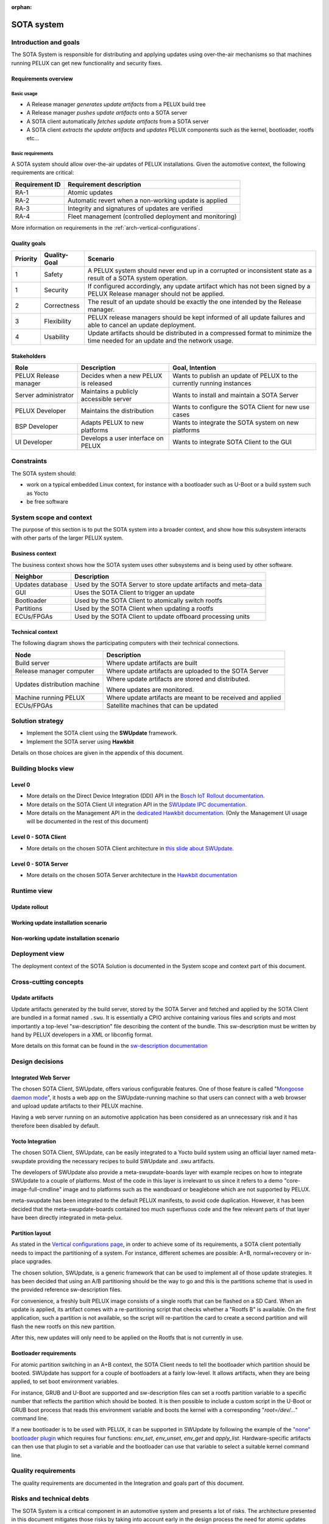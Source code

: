 :orphan:

.. _SOTA-system:


SOTA system
===========

Introduction and goals
----------------------

The SOTA System is responsible for distributing and applying updates using
over-the-air mechanisms so that machines running PELUX can get new
functionality and security fixes.

Requirements overview
^^^^^^^^^^^^^^^^^^^^^

Basic usage
"""""""""""

- A Release manager *generates update artifacts* from a PELUX build tree
- A Release manager *pushes update artifacts* onto a SOTA server
- A SOTA client automatically *fetches update artifacts* from a SOTA server
- A SOTA client *extracts the update artifacts* and *updates* PELUX components
  such as the kernel, bootloader, rootfs etc...

Basic requirements
""""""""""""""""""

A SOTA system should allow over-the-air updates of PELUX installations. Given
the automotive context, the following requirements are critical:

+----------------+-------------------------------------------------------------+
| Requirement ID | Requirement description                                     |
+================+=============================================================+
| RA-1           | Atomic updates                                              |
+----------------+-------------------------------------------------------------+
| RA-2           | Automatic revert when a non-working update is applied       |
+----------------+-------------------------------------------------------------+
| RA-3           | Integrity and signatures of updates are verified            |
+----------------+-------------------------------------------------------------+
| RA-4           | Fleet management (controlled deployment and monitoring)     |
+----------------+-------------------------------------------------------------+

More information on requirements in the :ref:`arch-vertical-configurations`.

Quality goals
^^^^^^^^^^^^^

+----------+--------------+----------------------------------------------------+
| Priority | Quality-Goal | Scenario                                           |
+==========+==============+====================================================+
| 1        | Safety       | A PELUX system should never end up in a corrupted  |
|          |              | or inconsistent state as a result of a SOTA system |
|          |              | operation.                                         |
+----------+--------------+----------------------------------------------------+
| 1        | Security     | If configured accordingly, any update artifact     |
|          |              | which has not been signed by a PELUX Release       |
|          |              | manager should not be applied.                     |
+----------+--------------+----------------------------------------------------+
| 2        | Correctness  | The result of an update should be exactly the one  |
|          |              | intended by the Release manager.                   |
+----------+--------------+----------------------------------------------------+
| 3        | Flexibility  | PELUX release managers should be kept informed of  |
|          |              | all update failures and able to cancel an update   |
|          |              | deployment.                                        |
+----------+--------------+----------------------------------------------------+
| 4        | Usability    | Update artifacts should be distributed in a        |
|          |              | compressed format to minimize the time needed for  |
|          |              | an update and the network usage.                   |
+----------+--------------+----------------------------------------------------+

Stakeholders
^^^^^^^^^^^^

+-----------------------+--------------------------+---------------------------+
| Role                  | Description              | Goal, Intention           |
+=======================+==========================+===========================+
| PELUX Release manager | Decides when a new PELUX | Wants to publish an       |
|                       | is released              | update of PELUX to the    |
|                       |                          | currently running         |
|                       |                          | instances                 |
+-----------------------+--------------------------+---------------------------+
| Server administrator  | Maintains a publicly     | Wants to install and      |
|                       | accessible server        | maintain a SOTA Server    |
+-----------------------+--------------------------+---------------------------+
| PELUX Developer       | Maintains the            | Wants to configure the    |
|                       | distribution             | SOTA Client for new use   |
|                       |                          | cases                     |
+-----------------------+--------------------------+---------------------------+
| BSP Developer         | Adapts PELUX to new      | Wants to integrate the    |
|                       | platforms                | SOTA system on new        |
|                       |                          | platforms                 |
+-----------------------+--------------------------+---------------------------+
| UI Developer          | Develops a user          | Wants to integrate SOTA   |
|                       | interface on PELUX       | Client to the GUI         |
+-----------------------+--------------------------+---------------------------+

Constraints
-----------

The SOTA system should:

- work on a typical embedded Linux context, for instance with a bootloader such
  as U-Boot or a build system such as Yocto
- be free software

System scope and context
------------------------

The purpose of this section is to put the SOTA system into a broader context,
and show how this subsystem interacts with other parts of the larger PELUX
system.

Business context
^^^^^^^^^^^^^^^^

The business context shows how the SOTA system uses other subsystems and is
being used by other software.

.. uml::

    node "GUI"
    node "ECUs/FPGAs" as satellites
    node "Partitions"
    node "Bootloader"

    database "Updates Database" as updatedb
    node "Web Browser" as webbrowser

    node "SOTA System" {
        [SOTA Client] <-> [SOTA Server]
    } 

    updatedb     <-- [SOTA Server]: Requests
    webbrowser    -> [SOTA Server]: Controls
    GUI           -> [SOTA Client]: Triggers
    [SOTA Client] -> satellites   : Updates
    [SOTA Client] -> Partitions   : Updates
    [SOTA Client] -> Bootloader   : Switch Rootfs

+------------------+-----------------------------------------------------------+
| Neighbor         | Description                                               |
+==================+===========================================================+
| Updates database | Used by the SOTA Server to store update artifacts and     |
|                  | meta-data                                                 |
+------------------+-----------------------------------------------------------+
| GUI              | Uses the SOTA Client to trigger an update                 |
+------------------+-----------------------------------------------------------+
| Bootloader       | Used by the SOTA Client to atomically switch rootfs       |
+------------------+-----------------------------------------------------------+
| Partitions       | Used by the SOTA Client when updating a rootfs            |
+------------------+-----------------------------------------------------------+
| ECUs/FPGAs       | Used by the SOTA Client to update offboard processing     |
|                  | units                                                     |
+------------------+-----------------------------------------------------------+

Technical context
^^^^^^^^^^^^^^^^^

The following diagram shows the participating computers with their technical
connections.

.. uml::

    node "Build server" as buildserver
    node "Release manager computer" as releasemancomp
    node "Update distribution server" as updatedistribserv {
        [SOTA Server]
    }
    node "Machine running PELUX" as peluxmachine {
        [SOTA Client]
    }
    node "ECUs/FPGAs" as satellites

    buildserver -down-> releasemancomp: SSH/FTP/HTTP/...
    releasemancomp <-> [SOTA Server]: Management API or UI
    [SOTA Server] <-> [SOTA Client]: Direct Device Integration API
    [SOTA Client] -> satellites: Automotive buses

+------------------------------+-----------------------------------------------+
| Node                         | Description                                   |
+==============================+===============================================+
| Build server                 | Where update artifacts are built              |
+------------------------------+-----------------------------------------------+
| Release manager computer     | Where update artifacts are uploaded to the    |
|                              | SOTA Server                                   |
+------------------------------+-----------------------------------------------+
| Updates distribution machine | Where update artifacts are stored and         |
|                              | distributed.                                  |
|                              |                                               |
|                              | Where updates are monitored.                  |
+------------------------------+-----------------------------------------------+
| Machine running PELUX        | Where update artifacts are meant to be        |
|                              | received and applied                          |
+------------------------------+-----------------------------------------------+
| ECUs/FPGAs                   | Satellite machines that can be updated        |
+------------------------------+-----------------------------------------------+

Solution strategy
-----------------

* Implement the SOTA client using the **SWUpdate** framework.
* Implement the SOTA server using **Hawkbit**
  
Details on those choices are given in the appendix of this document.

Building blocks view
--------------------

Level 0
^^^^^^^

.. uml::

    () "Client UI API" as clientuiapi
    () "Management UI & API" as mgmtapi
    () "Direct Device Integration API" as ddiapi

    clientuiapi <-> [SOTA Client]
    [SOTA Client] <-> ddiapi
    ddiapi <-> [SOTA Server]
    [SOTA Server] -> mgmtapi

- More details on the Direct Device Integration (DDI) API in the `Bosch IoT Rollout documentation`_.
- More details on the SOTA Client UI integration API in the `SWUpdate IPC documentation`_.
- More details on the Management API in the `dedicated Hawkbit documentation`_.
  (Only the Management UI usage will be documented in the rest of this document)

.. _Bosch IoT Rollout documentation: https://docs.bosch-iot-rollouts.com/documentation/developerguide/apispecifications/directdeviceintegrationapi.html
.. _SWUpdate IPC documentation: https://sbabic.github.io/swupdate/swupdate-ipc.html
.. _dedicated Hawkbit documentation: http://www.eclipse.org/hawkbit/documentation/interfaces/management-api.html

Level 0 - SOTA Client
^^^^^^^^^^^^^^^^^^^^^

.. uml::

    () "DDI API" as ddiapi 
    () "Client UI API" as clientuiapi

    package "SOTA Client" as sotaclient {
        node "Surricata Daemon" as surricata
        node "Artifact Extractor" as extractor
        node "Descriptor Parser" as parser
        node "Handlers" as handlers {
            node "Flash Handler" 
            node "UBI Handler" 
            node "Bootloader Handler" 
            node "Lua Handler" 
            node "Shell Handler" 
            node "..." 
        }
        
        surricata -> extractor
        extractor -> parser
        parser -> handlers
    }

    ddiapi <-> surricata
    clientuiapi <-> sotaclient

- More details on the chosen SOTA Client architecture in `this slide about SWUpdate`_.

.. _this slide about SWUpdate: https://youtu.be/6sKLH95g4Do?t=1685

Level 0 - SOTA Server
^^^^^^^^^^^^^^^^^^^^^

.. uml::

    () "Management API" as mgmtapi 
    () "Management UI" as mgmtui
    () "DDI API" as ddiapi

    database "Updates database" {
        node Artifacts
        node Metadata
    }

    package "SOTA Server" as sotaserver {
        cloud "HTTP Server" as httpserver
        node "Rollout policy and monitoring" as rollout
            
        rollout <-> httpserver
    }

    Artifacts -> rollout
    Metadata -> rollout
    mgmtapi <-> httpserver
    mgmtui <-> httpserver
    ddiapi <-> httpserver

- More details on the chosen SOTA Server architecture in the `Hawkbit documentation`_

.. _Hawkbit documentation: https://www.eclipse.org/hawkbit/documentation/architecture/architecture.html

Runtime view
------------

Update rollout
^^^^^^^^^^^^^^

.. uml::

    "Release manager" -> "SOTA Server": Uploads new .swu
    "SOTA Server" <- "SOTA Client": Polls for update
    "SOTA Server" -> "SOTA Client": Distributes new .swu
    rnote over "SOTA Client"
     Update installation
    endrnote

Working update installation scenario
^^^^^^^^^^^^^^^^^^^^^^^^^^^^^^^^^^^^

.. uml::

    "Rootfs 'A'"  -> "SOTA Client": Runs
    "SOTA Server" -> "SOTA Client": Distributes .swu
    "SOTA Client" -> "Rootfs 'B'" : Flash updates
    "SOTA Client" -> "Bootloader" : Reboot instruction
    "Bootloader"  -> "Rootfs 'B'" : Boots
    "Rootfs 'B'"  -> "SOTA Client": Runs
    "SOTA Client" -> "SOTA Server": Notifies of success

Non-working update installation scenario
^^^^^^^^^^^^^^^^^^^^^^^^^^^^^^^^^^^^^^^^

.. uml::

    "Rootfs 'A'"  -> "SOTA Client": Runs
    "SOTA Server" -> "SOTA Client": Distributes .swu
    "SOTA Client" -> "Rootfs 'B'" : Flash updates
    "SOTA Client" -> "Bootloader" : Reboot instruction
    "Bootloader"  -> "Rootfs 'B'" : Boots
    "Rootfs 'B'"  ->x]: Fails
    "Bootloader"  -> "Rootfs 'A'" : Boots
    "Rootfs 'A'"  -> "SOTA Client": Runs
    "SOTA Client" -> "SOTA Server": Notifies of failure

Deployment view
---------------

The deployment context of the SOTA Solution is documented in the System scope
and context part of this document.

Cross-cutting concepts
----------------------

Update artifacts
^^^^^^^^^^^^^^^^

Update artifacts generated by the build server, stored by the SOTA Server and
fetched and applied by the SOTA Client are bundled in a format named ``.swu``. It
is essentially a CPIO archive containing various files and scripts and most
importantly a top-level "sw-description" file describing the content of the
bundle.  This sw-description must be written by hand by PELUX developers in a
XML or libconfig format.

More details on this format can be found in the `sw-description documentation`_

.. _sw-description documentation: https://sbabic.github.io/swupdate/sw-description.html

Design decisions
----------------

Integrated Web Server
^^^^^^^^^^^^^^^^^^^^^

The chosen SOTA Client, SWUpdate, offers various configurable features. One of
those feature is called "`Mongoose daemon mode`_", it hosts a web app on the
SWUpdate-running machine so that users can connect with a web browser and upload
update artifacts to their PELUX machine.

Having a web server running on an automotive application has been considered as
an unnecessary risk and it has therefore been disabled by default.

.. _Mongoose daemon mode: https://sbabic.github.io/swupdate/mongoose.html

Yocto Integration
^^^^^^^^^^^^^^^^^

The chosen SOTA Client, SWUpdate, can be easily integrated to a Yocto build
system using an official layer named meta-swupdate providing the necessary
recipes to build SWUpdate and .swu artifacts.

The developers of SWUpdate also provide a meta-swupdate-boards layer with
example recipes on how to integrate SWUpdate to a couple of platforms. Most of
the code in this layer is irrelevant to us since it refers to a demo
"core-image-full-cmdline" image and to platforms such as the wandboard or
beaglebone which are not supported by PELUX.

meta-swupdate has been integrated to the default PELUX manifests, to avoid code
duplication. However, it has been decided that the meta-swupdate-boards
contained too much superfluous code and the few relevant parts of that layer
have been directly integrated in meta-pelux.

Partition layout
^^^^^^^^^^^^^^^^

As stated in the `Vertical configurations page`_, in order to achieve some of
its requirements, a SOTA client potentially needs to impact the partitioning of
a system. For instance, different schemes are possible: A+B, normal+recovery or
in-place upgrades.

The chosen solution, SWUpdate, is a generic framework that can be used to
implement all of those update strategies. It has been decided that using an A/B
partitioning should be the way to go and this is the partitions scheme that is
used in the provided reference sw-description files.

For convenience, a freshly built PELUX image consists of a single rootfs that
can be flashed on a SD Card. When an update is applied, its artifact comes with
a re-partitioning script that checks whether a "Rootfs B" is available. On the
first application, such a partition is not available, so the script will
re-partition the card to create a second partition and will flash the new rootfs
on this new partition.

After this, new updates will only need to be applied on the Rootfs that is
not currently in use.

.. _Vertical configurations page: http://pelux.io/software-factory/master/swf-blueprint/docs/articles/architecture/arch-vertical-configurations.html#update-management

Bootloader requirements
^^^^^^^^^^^^^^^^^^^^^^^

For atomic partition switching in an A+B context, the SOTA Client needs to tell
the bootloader which partition should be booted. SWUpdate has support for a
couple of bootloaders at a fairly low-level. It allows artifacts, when they are
being applied, to set boot environment variables.

For instance, GRUB and U-Boot are supported and sw-description files can set
a rootfs partition variable to a specific number that reflects the partition
which should be booted. It is then possible to include a custom script in the
U-Boot or GRUB boot process that reads this environment variable and boots the
kernel with a corresponding "`root=/dev/...`" command line.

If a new bootloader is to be used with PELUX, it can be supported in SWUpdate
by following the example of the `"none" bootloader plugin`_ which requires
four functions: `env_set`, `env_unset`, `env_get` and `apply_list`.
Hardware-specific artifacts can then use that plugin to set a variable and
the bootloader can use that variable to select a suitable kernel command line.

.. _"none" bootloader plugin: https://github.com/sbabic/swupdate/blob/master/bootloader/none.c

Quality requirements
--------------------

The quality requirements are documented in the Integration and goals part of
this document.

Risks and technical debts
-------------------------

The SOTA System is a critical component in an automotive system and presents a
lot of risks. The architecture presented in this document mitigates those risks
by taking into account early in the design process the need for atomic updates
and artifacts signature.

Technical debts are minimized with the chosen architecture because SWUpdate and
Hawkbit are widely used in the industry and supported by stable companies and
foundations such as Bosch, Eclipse or DENX. We can expect those components to be
supported on the long term. Those components have also been chosen for their
flexibility that should effectively adapt to new use cases.

Glossary
--------

See the :ref:`arch-glossary` page for explanations of important terms.

Appendix: Getting started with Hawkbit and SWUpdate
---------------------------------------------------

Due to a lack of clear instructions available on the internet, this appendix
details the necessary steps to setup a local installation of Hawkbit and
interface it with a PELUX system. This should be enough to set up a local
development environment but extra steps would be needed for a real updates
deployment context.

Context
^^^^^^^

For the rest of the tutorial, we will assume you have two machines connected
on an IP network:

- A development machine running a standard Linux distribution. We will assume
  that this machine has the *192.168.3.11* IP address. This machine must have
  Java 8 (Both OpenJDK and Oracle Java 1.8 work), Maven and rabbitmq-server
  installed.
- A raspberrypi3 or an Intel NUC (intel-corei7-64) running PELUX. Other
  platforms should have similar configurations in the future but the Raspberry Pi
  and Intel NUC are currently the only supported platforms.

Compiling SWUpdate artifacts
^^^^^^^^^^^^^^^^^^^^^^^^^^^^

You can generate update artifacts of PELUX from your Yocto build directory
using bitbake. For example a .swu file for *core-image-pelux-minimal* can be
generated using:

.. code-block:: bash

    $ bitbake core-image-pelux-minimal-update

The resulting file can then be found at one of the following locations depending on the
build target:

*build/tmp/deploy/images/raspberrypi3/core-image-pelux-minimal-update-raspberrypi3.swu*

*build/tmp/deploy/images/intel-corei7-64/core-image-pelux-minimal-update-intel-corei7-64.swu*

More details can be found in the :ref:`building-PELUX-sources` page.

Hawkbit installation
^^^^^^^^^^^^^^^^^^^^

We will fetch Hawkbit from its GitHub repository.

.. code-block:: bash

    $ git clone https://github.com/eclipse/hawkbit
    $ cd hawkbit

Recent versions of Hawkbit are not yet supported by SWUpdate so we need to
manually select a slightly older version of Hawkbit.

.. code-block:: bash

    $ git checkout 0.2.0M4

We can now compile Hawkbit using Maven.

.. code-block:: bash

    $ mvn clean install

And run the generated Hawkbit Server:

.. code-block:: bash

    $ java -jar ./hawkbit-runtime/hawkbit-update-server/target/hawkbit-update-server-0.2.0-SNAPSHOT.jar

Accessing the Hawkbit panel
^^^^^^^^^^^^^^^^^^^^^^^^^^^

As detailed in the main part of this document, Hawkbit offers two mechanisms
for artifacts management: the Management UI and the Management API. We will
detail the usage of the Management UI here.

You can access the Management UI from a Web Browser on the development machine
by opening the following URL: http://localhost:8080

The default credentials are:

- **username:** *admin*
- **password:** *admin*

To change those logins, you need to modify
hawkbit-runtime/hawkbit-update-server/src/main/resources/application.properties
and recompile Hawkbit using ``mvn clean install``.

Running SWUpdate in Surricata mode
^^^^^^^^^^^^^^^^^^^^^^^^^^^^^^^^^^

Before setting up a deployment campaign on Hawkbit, we will start SWUpdate on
the machine running PELUX to let Hawkbit know our device exists.

.. code-block:: bash

    $ swupdate -H <hardware name>:1.0 -e stable,alt -f /etc/swupdate.cfg -l 5 -u '-t DEFAULT -u http://192.168.3.11:8080 -i DeviceID'

.. note:: - The `H` option specifies the hardware name and revision. The
            supported hardware names are **raspberrypi3** and **intel-corei7-64** 
          - The `e` option selects the software and mode that should be used
            (for instance: alt installs on the partition B, main installs on
            the partition A).
          - The `f` option points to the SWUpdate config file.
          - The `l` option chooses a verbose log level.
          - The `u` option is followed by options dedicated to the Surricata
            mode.
          - The `t` option selects the tenant ID of the device.
          - The second `u` option points to the Hawkbit instance you want to
            download your artifacts from.
          - The `i` option represents the id of the device.

You should now see a new target appearing in the left side of the Deployment
tab of Hawkbit with the name you chose as *"DeviceID"* in the above command.

Update campaign rollout
^^^^^^^^^^^^^^^^^^^^^^^

Upload
""""""

- Go to the **Upload** tab from the left selector
- Create a Software Module of type "OS" named Rootfs of version 1.0 and then
  click on it
- Use the "Upload file" button to select the .swu file you generated earlier
  and then press the "Process" button to validate the upload

`Note:`: Hawkbit offers "Management APIs" that can potentially automatize those
steps.

Distribution Management
"""""""""""""""""""""""

- Go to the **Distributions Management** tab from the left selector
- Create a Distribution of type "OS with app(s)", named PELUX of version 1.0
- Drag and drop the Rootfs on the right pane onto the PELUX distribution on the
  left pane
- Click the actions button and apply the changes

Target Filters
""""""""""""""

- Go to the **Target Filters** tab from the left selector
- Create a new filter named "Default filter" and use a generic filter such as
  "name==*"

Rollout
"""""""
- Go to the **Rollout** tab from the left selector
- Create a new rollout campaign named "PELUX 1.0 Deployment". Select the PELUX
  distribution set, the default filter and enter 1 in the "Number of groups"
  field. You should see stats of deployment appearing
- Press the "Play" icon on the right side of your rollout campaign to activate
  the deployment

Applying the update
^^^^^^^^^^^^^^^^^^^

At this point, you can either wait for a while, so that SWUpdate polls for
updates and finds the new deployment campaign or kill and restart SWUpdate.
You should find detailed information on the installation process in the
standard output of SWUpdate.

When the update is applied, you can also check the Hawkbit Management UI and
see the status of your rollout campaign changed.

Going further
^^^^^^^^^^^^^

Persistent storage
""""""""""""""""""

The above instructions do not use a database to store artifacts and metadata.
This means that every time Hawkbit will be restarted, its rollout campaigns
will be lost. This is handy for a development environment but unsustainable for
a real world scenario.

You can set up a MariaDB server to keep data between two executions of Hawkbit.
Start by installing the `mariadb-server` package from your distribution's
repositories. Then, make sure the server is running

.. code-block:: bash

    $ systemctl start mariadb-server

Once MariaDB is running, you need to create a database for Hawkbit. For the
rest of the instructions, we will use the default MariaDB user whose username
is *root* and password is empty but you can create a new user and adapt the
instructions accordingly.

.. code-block:: bash

    $ mysql -uroot -p

Then create a database with

.. code-block:: sql

    CREATE DATABASE hawkbit;

You now need to configure Maven to build a MariaDB backend for Java DB. Open
*hawkbit-runtime/hawkbit-update-server/pom.xml* and add the following block
inside the **dependencies** element:

.. code-block:: xml

    <dependency>
        <groupId>org.mariadb.jdbc</groupId>
        <artifactId>mariadb-java-client</artifactId>
        <scope>compile</scope>
    </dependency>

Hawkbit must be configured to connect to the database you created earlier.
Append the following configuration values at the end of
*hawkbit-runtime/hawkbit-update-server/src/main/resources/application.properties*

.. code-block:: INI

    spring.jpa.database=MYSQL
    spring.datasource.url=jdbc:mysql://localhost:3306/hawkbit
    spring.datasource.username=root
    spring.datasource.password=
    spring.datasource.driverClassName=org.mariadb.jdbc.Driver

Finally, run a new build with ``mvn clean install`` and restart Hawkbit. Your
data should now be stored in the database.

Device authentication
"""""""""""""""""""""

Hawkbit offers mechanisms for device authentication. This is a useful security
feature to verify the identity of a target. Details on how to set this up in
the `corresponding Hawkbit documentation page`_.

.. _corresponding Hawkbit documentation page: https://www.eclipse.org/hawkbit/documentation/security/security.html

Appendix: case studies
-----------------------

This appendix summarizes the researches that led to the above choice. The
following paragraphs analyzes various update solutions in the specific context
of PELUX.

`Sysup`_
^^^^^^^^

This is a very simple tool to achieve A/B partition switching. It is actually
just an initramdisk script that runs pivot_root on the wanted partition. It is
very simple and straightforward but actually, it does not even contain an
upgrade solution. Also, it does not allow fallback if the kernel or bootloader
fails. This solution can not be enough for the needs of the automotive industry
and will not be retained for PELUX.

`Smart2`_
^^^^^^^^^

This tool has not been updated for a while, contains lots of legacy code and
pending issues. It is also just a package manager which can not guarantee
atomic updates. Atomic updates being essential in the context of car systems,
smart2 can not be used for PELUX.

`Swupd`_
^^^^^^^^

This solution offers a variety of disk layouts possibilities. It can also
download source from remote or local media which is a good point. However, the
approach of Swupd is to favor speed over failure resilience which means that
the system can end up in an inconsistent state and can not rollback. Also, this
tool is only able to update the rootfs. Overall, this is not an acceptable
solution for the automotive use case and it has not been kept for PELUX.

`Fwup`_
^^^^^^^

This self-contained tool offers a variety of functions useful in the context of
critical embedded systems. It supports atomic updates (with A/B and recovery
schemes) and rollback, digital signature, local and remote updates, potentially
MCUs upgrade thanks to "file-resources" and it integrates well with Yocto.
Unfortunately, it does not support fleet management in itself and needs to be
combined with something else.

`Resin`_
^^^^^^^^

This is a containerized update tool that relies on two Docker containers: a
resin supervisor and an application container both running on top of a
stateless OS. This offers a very interesting approach to zero-downtime
upgrading and A/B partitioning thanks to a "hand over" mechanism between two
application containers. Unfortunately, this tool relies on a commercial offer
with very complex pricing when it comes to large fleet of devices. Moreover,
this tool does not updates the host OS (bootloader, kernel, rootfs) and it
requires applications designed to be ran in a container environment which is
not the case in PELUX. Because of those two reasons, this solution has not been
retained for PELUX.

`Adaptive AUTOSAR UCM`_
^^^^^^^^^^^^^^^^^^^^^^^

The Adaptive Autosar `Update and Configuration Management` functional cluster
that is in charge of distributing updates across the vehicle could potentially 
be developed in the future and become a standard for the industry. However, as
of today, it is purely speculative, it would require a high stage of
integration into an actual vehicle and it would still require some sort of
component in the PELUX Linux platform side to apply the updates. While this is
useful to keep in mind for the future, this can not be retained for PELUX.

`Mender`_
^^^^^^^^^

This is a block based update solution that supports rollback and atomic
updates. It guarantees integrity and authentication security requirements, has
a fully-featured deployment panel and a handy Yocto layer.  Mender is easy to
integrate to an embedded Linux system but at the cost of its lack of
flexibility. Mender imposes an A/B scheme with two additional partitions for
bootloader and data. The kernels also have to be located in the A and B
partitions as files. The goal of PELUX being to serve as a baseline for various
projects, we will prefer a more flexible solution such as one of those detailed
below.

`OSTree`_
^^^^^^^^^

OSTree is an elegant file-based update mechanism that uses hard links to
achieve in-place(no A/B partitioning) atomic updates. It is often described as
a "git for operating systems". It currently benefits from a very large and
active community. It has support for rollback. It integrates with Yocto easily.
It was chosen by AGL for all of those reasons. However, OSTree suffers from
some limitations if the rootfs to be upgraded is corrupted and since OSTree is
only able to update file systems, it can not always upgrade kernels and can not
flash other types of firmwares such as Bootloaders or MCUs. Hence, this
solution may not be enough on its own depending on the needs of the project.

`QtOTA`_
^^^^^^^^

This solution contains a set of scripts and QML APIs to easily integrate OSTree
in a Yocto and Qt/QML system. QtOTA seems preferable over OSTree alone if the
final system is tightly linked to a Qt architecture. However, it suffers from
the same limitations as OSTree such as the incapacity to update Bootloaders or
MCUs.

`GENIVI SOTA (Aktualizr)`_
^^^^^^^^^^^^^^^^^^^^^^^^^^

GENIVI defined a modular architecture for Software over-the-air update
deployment split into a SOTA Server, SOTA Client and installer. The SOTA server
offers various deployment scenarios based a on VIN (vehicle identifiers)
registry. The client side, whose current reference implementation is Aktualizr,
can download any kind of data from the server and relay that to an installer.
It is also worth noting that this implementation supports complex security
mechanisms using Uptane and RVI. Aktualizr is not enough on its own, it needs to
be integrated with an installer to provide a fully featured update solution.

`SWUpdate`_
^^^^^^^^^^^

This tool is extremely flexible, it is even described by its developers as an
update framework. It is fault resilient, supports atomic updates, fallback(with
both A/B and Normal+recovery). it makes few assumptions regarding the base
system, flashes entire compressed images, it can interface with complex fleet
management systems such as Hawkbit, it guarantees integrity and authentication,
offers APIs for GUI integration, is easily integrated to Yocto and can be
extended with handlers to upgrade FPGAs, MCUs or other components and is well
documented. SWUpdate meets the requirements of PELUX.

`RAUC`_
^^^^^^^

This solution is failsafe, atomic, can revert to a previous state, is flexible
enough when it comes to partition layout, uses a bundle of images that can be
downloaded from the network or from local media, interfaces with `Hawkbit`_, has
authentication and integrity mechanisms, offers a DBus API, integrates well
with Yocto and can be extended to flash other components. RAUC is very similar
to SWUpdate and also qualifies for the needs of PELUX.

Conclusions
^^^^^^^^^^^

If RVI (as opposed to just https) or Uptane (as opposed to just TLS) or the
Vehicle fleet management of GENIVI SOTA (as opposed to Hawkbit) is considered
useful, we advise to combine Aktualizr with the upgrade solution chosen below:

If you want to be able to download and flash full images we advise to use
SWUpdate or RAUC (those two solutions offer pretty much the same
functionalities). However, if you decide to use differential updates, we
advise to use OSTree instead.

For PELUX, we decided that Aktualizr was not needed for our use cases. We also
decided to start with full images flashing and maybe explore OSTree later on.
We then chose to start with SWUpdate alone and then combine it with OSTree.

References
^^^^^^^^^^

* https://wiki.yoctoproject.org/wiki/System_Update
* https://konsulko.com/wp-content/uploads/2016/09/Device-sideSoftwareUpdateStrategiesforAGL.pdf
* https://events.static.linuxfound.org/sites/events/files/slides/20170601_Secure_OTA_Updates_for_Vehicles_with_Uptane.pdf
* https://events.static.linuxfound.org/sites/events/files/slides/linuxcon-japan-2016-softwre-updates-sangorrin.pdf
* https://events.static.linuxfound.org/sites/events/files/slides/elc16_angelatos.pdf
* https://elinux.org/images/1/19/Babic--software_update_in_embedded_systems.pdf


.. _Sysup: https://www.codefidence.com/sysup
.. _Smart2: https://github.com/ubinux/smart2
.. _Swupd: https://github.com/clearlinux/swupd-client
.. _Fwup: https://github.com/fhunleth/fwup
.. _Resin: https://resin.io/
.. _Adaptive Autosar UCM: https://www.autosar.org/fileadmin/user_upload/standards/adaptive/17-10/AUTOSAR_SWS_UpdateAndConfigManagement.pdf
.. _Mender: https://mender.io/
.. _OSTree: https://ostree.readthedocs.io/en/latest/
.. _QtOTA: http://doc.qt.io/QtOTA/
.. _GENIVI SOTA (Aktualizr): https://github.com/advancedtelematic/aktualizr
.. _SWUpdate: https://sbabic.github.io/swupdate/
.. _RAUC: https://www.rauc.io/
.. _Hawkbit: https://www.eclipse.org/hawkbit/
